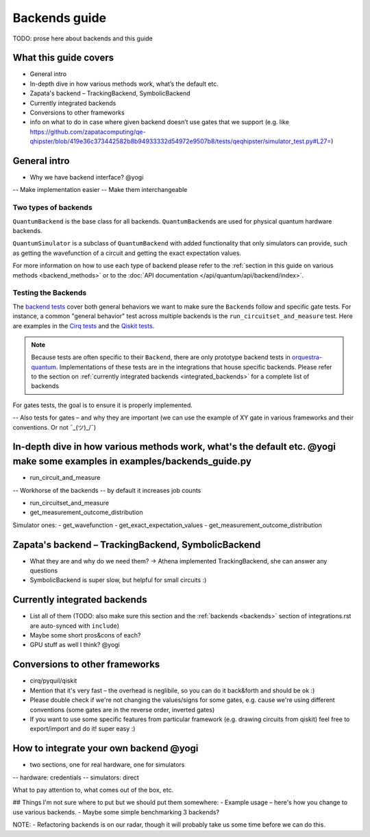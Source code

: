 ==============
Backends guide
==============

TODO: prose here about backends and this guide

What this guide covers
======================

* General intro
* In-depth dive in how various methods work, what’s the default etc.
* Zapata's backend – TrackingBackend, SymbolicBackend
* Currently integrated backends
* Conversions to other frameworks
* info on what to do in case where given backend doesn’t use gates that we support (e.g. like https://github.com/zapatacomputing/qe-qhipster/blob/419e36c373442582b8b94933332d54972e9507b8/tests/qeqhipster/simulator_test.py#L27=)


General intro
=============

- Why we have backend interface? @yogi
-- Make implementation easier
-- Make them interchangeable


Two types of backends
---------------------

``QuantumBackend`` is the base class for all backends. ``QuantumBackend``\ s are used for physical quantum hardware backends.

``QuantumSimulator`` is a subclass of ``QuantumBackend`` with added functionality that only simulators can provide, such as getting the wavefunction of a circuit and getting the exact expectation values.

For more information on how to use each type of backend please refer to the :ref:`section in this guide on various methods <backend_methods>` or to the :doc:`API documentation </api/quantum/api/backend/index>`.

Testing the Backends
--------------------

The `backend tests <https://github.com/zapatacomputing/orquestra-quantum/blob/main/src/orquestra/quantum/api/backend_test.py>`_ cover both general behaviors we want to make sure the ``Backend``\ s follow and specific gate tests. For instance, a common "general behavior" test across multiple backends is the ``run_circuitset_and_measure`` test. Here are examples in the `Cirq tests <https://github.com/zapatacomputing/orquestra-cirq/blob/main/tests/orquestra/integrations/cirq/simulator/simulator_test.py#L52=>`_ and the `Qiskit tests <https://github.com/zapatacomputing/orquestra-qiskit/blob/main/tests/orquestra/integrations/qiskit/backend/backend_test.py#L162=>`_.

.. note::

    Because tests are often specific to their ``Backend``, there are only prototype backend tests in `orquestra-quantum <https://github.com/zapatacomputing/orquestra-quantum/blob/main/src/orquestra/quantum/api/backend_test.py>`_. Implementations of these tests are in the integrations that house specific backends. Please refer to the section on :ref:`currently integrated backends <integrated_backends>` for a complete list of backends

For gates tests, the goal is to ensure it is properly implemented.  

-- Also tests for gates – and why they are important (we can use the example of XY gate in various frameworks and their conventions. Or not ¯\_(ツ)_/¯)

.. _backend_methods:

In-depth dive in how various methods work, what's the default etc. @yogi make some examples in examples/backends_guide.py
================================================

- run_circuit_and_measure
-- Workhorse of the backends 
-- by default it increases job counts


- run_circuitset_and_measure
- get_measurement_outcome_distribution


Simulator ones:
- get_wavefunction
- get_exact_expectation_values
- get_measurement_outcome_distribution

Zapata's backend – TrackingBackend, SymbolicBackend
===================================================

- What they are and why do we need them? -> Athena implemented TrackingBackend, she can answer any questions
- SymbolicBackend is super slow, but helpful for small circuits :) 

.. _integrated_backends:

Currently integrated backends
=============================

- List all of them (TODO: also make sure this section and the :ref:`backends <backends>` section of integrations.rst are auto-synced with ``include``)
- Maybe some short pros&cons of each?
- GPU stuff as well I think? @yogi

Conversions to other frameworks
===============================

- cirq/pyquil/qiskit
- Mention that it's very fast – the overhead is neglibile, so you can do it back&forth and should be ok :)
- Please double check if we're not changing the values/signs for some gates, e.g. cause we're using different conventions (some gates are in the reverse order, inverted gates)
- If you want to use some specific features from particular framework (e.g. drawing circuits from qiskit) feel free to export/import and do it! super easy :)

How to integrate your own backend @yogi
=================================

- two sections, one for real hardware, one for simulators
-- hardware: credentials
-- simulators: direct

What to pay attention to, what comes out of the box, etc.




## Things I'm not sure where to put but we should put them somewhere:
- Example usage – here's how you change to use various backends.
- Maybe some simple benchmarking 3 backends?

NOTE:
- Refactoring backends is on our radar, though it will probably take us some time before we can do this.